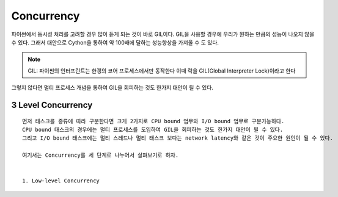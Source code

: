 Concurrency
===========

파이썬에서 동시성 처리를 고려할 경우 많이 듣게 되는 것이 바로 GIL이다. GIL을 사용할 경우에 우리가 원하는 만큼의 성능이 나오지 않을 수 있다.
그래서 대안으로 Cython을 통하여 약 100배에 달하는 성능향상을 가져올 수 도 있다.

.. note::
    GIL: 파이썬의 인터프린트는 한갱의 코어 프로세스에서만 동작한다 이때 락을 GIL(Global Interpreter Lock)이라고 한다


그렇지 않다면 멀티 프로세스 개념을 통하여 GIL을 회피하는 것도 한가지 대안이 될 수 있다.


3 Level Concurrency
-------------------

::

    먼저 태스크를 종류에 따라 구분한다면 크게 2가지로 CPU bound 업무와 I/O bound 업무로 구분가능하다.
    CPU bound 태스크의 경우에는 멀티 프로세스를 도입하여 GIL을 회피하는 것도 한가지 대안이 될 수 있다.
    그리고 I/O bound 태스크에는 멀티 스레드나 멀티 태스크 보다는 network latency와 같은 것이 주요한 원인이 될 수 있다.

    여기서는 Concurrency를 세 단계로 나누어서 살펴보기로 하자.


    1. Low-level Concurrency

